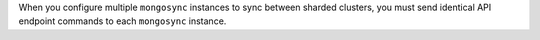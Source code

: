 When you configure multiple ``mongosync`` instances to sync between
sharded clusters, you must send identical API endpoint commands to each
``mongosync`` instance. 